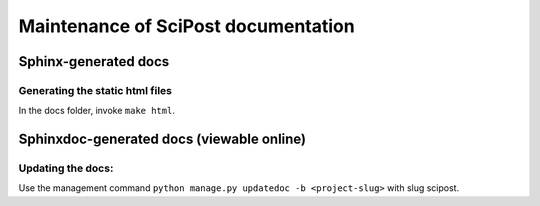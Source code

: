 Maintenance of SciPost documentation
====================================


Sphinx-generated docs
---------------------


Generating the static html files
~~~~~~~~~~~~~~~~~~~~~~~~~~~~~~~~

In the docs folder, invoke ``make html``.



Sphinxdoc-generated docs (viewable online)
------------------------------------------

Updating the docs:
~~~~~~~~~~~~~~~~~~

Use the management command ``python manage.py updatedoc -b <project-slug>`` with slug scipost.

